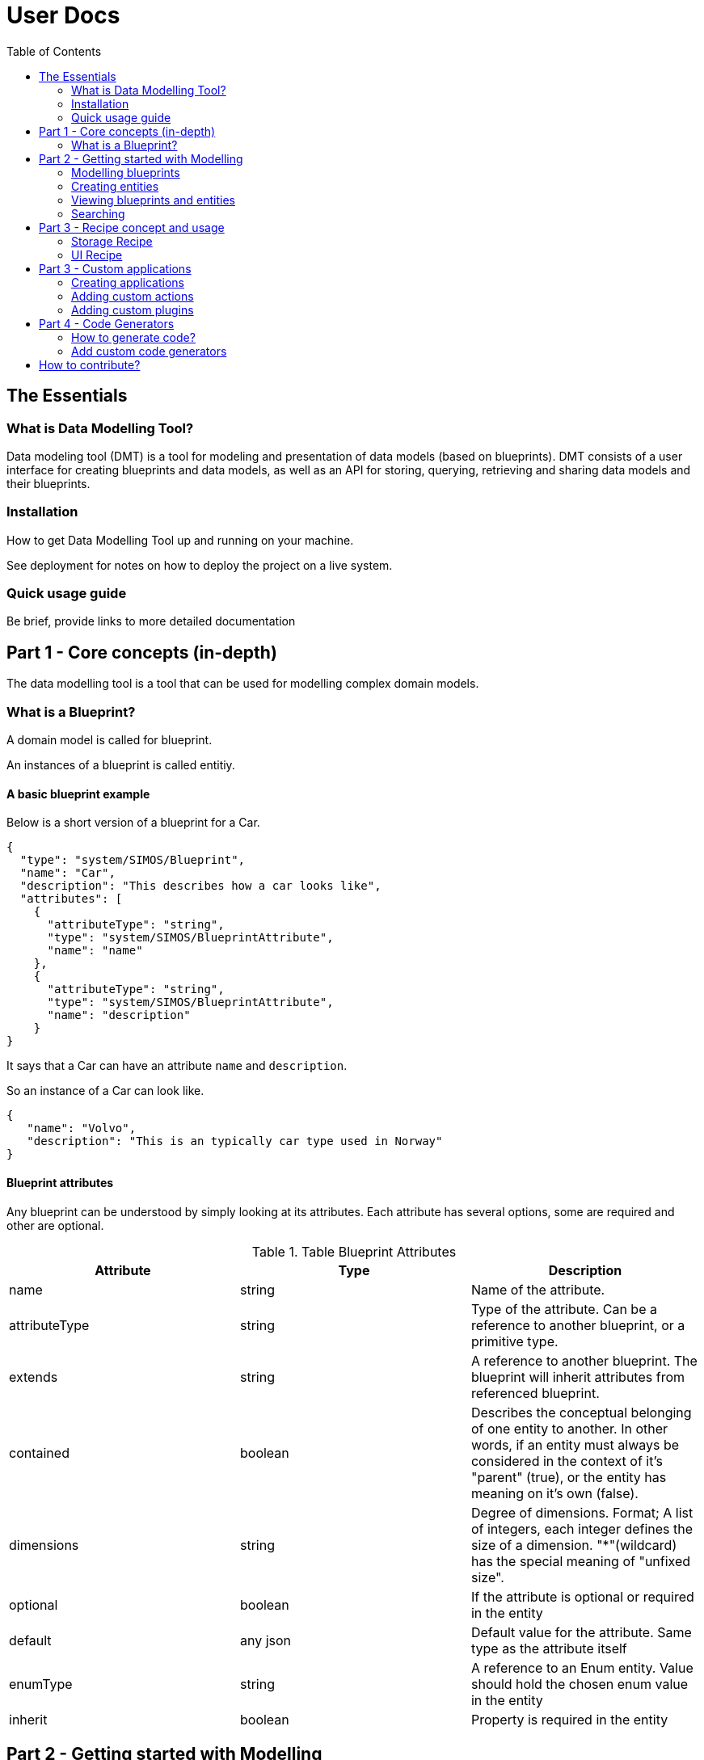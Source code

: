 = User Docs
:toc: left
:icons: font
:hide-uri-scheme:
:source-highlighter: rouge

== The Essentials

=== What is Data Modelling Tool?
Data modeling tool (DMT) is a tool for modeling and presentation of data models (based on blueprints). DMT consists of a user interface for creating blueprints and data models, as well as an API for storing, querying, retrieving and sharing data models and their blueprints.

=== Installation

// Be brief, provide links to more detailed documentation

How to get Data Modelling Tool up and running on your machine.

See deployment for notes on how to deploy the project on a live system.

=== Quick usage guide

Be brief, provide links to more detailed documentation

== Part 1 - Core concepts (in-depth)

The data modelling tool is a tool that can be used for modelling complex domain models.

=== What is a Blueprint?

A domain model is called for blueprint.

An instances of a blueprint is called entitiy.

==== A basic blueprint example

Below is a short version of a blueprint for a Car.


[source, json]
----
{
  "type": "system/SIMOS/Blueprint",
  "name": "Car",
  "description": "This describes how a car looks like",
  "attributes": [
    {
      "attributeType": "string",
      "type": "system/SIMOS/BlueprintAttribute",
      "name": "name"
    },
    {
      "attributeType": "string",
      "type": "system/SIMOS/BlueprintAttribute",
      "name": "description"
    }
}
----

It says that a Car can have an attribute `name` and `description`.

So an instance of a Car can look like.

[source, json]
----
{
   "name": "Volvo",
   "description": "This is an typically car type used in Norway"
}
----

==== Blueprint attributes

Any blueprint can be understood by simply looking at its attributes. Each attribute has several options, some are required and other are optional.

.Table Blueprint Attributes
|===
|Attribute|Type|Description

|name|string|Name of the attribute.

|attributeType|string|Type of the attribute. Can be a reference to another blueprint, or a primitive type.

|extends|string|A reference to another blueprint. The blueprint will inherit attributes from referenced blueprint.

|contained|boolean|Describes the conceptual belonging of one entity to another. In other words, if an entity must always be considered in the context of it's "parent" (true), or the entity has meaning on it's own (false).

|dimensions|string|Degree of dimensions. Format; A list of integers, each integer defines the size of a dimension. "*"(wildcard) has the special meaning of "unfixed size".

|optional|boolean|If the attribute is optional or required in the entity

|default|any json|Default value for the attribute. Same type as the attribute itself

|enumType|string|A reference to an Enum entity. Value should hold the chosen enum value in the entity

|inherit|boolean|Property is required in the entity
|===

== Part 2 - Getting started with Modelling

Step-by-step guides for using and mastering the basics of Data Modelling Tool.

=== Modelling blueprints

=== Creating entities

=== Viewing blueprints and entities

=== Searching

== Part 3 - Recipe concept and usage

To express how a model is stored and presented, we use a concept of recipes. Every blueprint can have two kind of recipes in the Data Modelling Tool.

A recipe is just a specific instance of a recipe blueprint, and Libraries, plugins and services can use these recipes to make decisions and therefore become easy to replace.

=== Storage Recipe

A recipe for how to store the data for a blueprint.

Contained means the value is stored in-place, and all primitives are stored with default contained property. However, if a blueprint is referring to another blueprint, then that blueprint can be stored as own independent entity.

=== UI Recipe

A recipe for how to present data.

== Part 3 - Custom applications

=== Creating applications

Right Click a folder in Data Modelling Tool,  select "New Application", and input the name of the application. You also need to specify what packages (blueprints) and entities that should be included in the application. You also specify what models (from the packages included) can be created in the application.

1. Unzip the downloaded file (e.g `unzip application.zip` ).
2. Run `docker-compose up`
3. Visit [http://localhost:9000] in your web browser (Internet Explorer is not supported)

==== Application content

The application content for what's included in zip file will look like this.

[plantuml, format=svg]
----
!include asciidoctor-style.iuml
legend
custom-application
|_ api/ - Backend
   |_ Dockerfile - Contains all the commands for running the backend
   |_ home/ - Contains application settings, blueprints, and entities
|_ web/ - Frontend
   |_ custom-plugins/ - Contains custom plugins
     |_ a-custom-plugin/ - A custom plugin
   |_ plugins.js - Define what plugins should be loaded
   |_ actions.js - Define custom actions here
   |_ Dockerfile - Contains all the commands for running frontend
|_ docker-compose.yml - Run configuration
|_ ...
end legend
----


=== Adding custom actions

An `Application` blueprint has an attribute with a list of `Action` (s).

Actions are a way of calling custom JavaScript functions with an entity as input.
Useful for calling external systems to do some analysis on an entity.

The object passed to these custom functions looks like this;

[source, typescript]
----
type Input = {
  blueprint: any
  entity: any
  path: string
  id: string
}

type Output = {
  blueprint: any
  entity: any
  dataSource: string
  id: string
  notify?: Boolean
}

updateDocument(output: Output): Function
createEntity(type: string): Function
----

`Input` is the entity the action is being called on, and contains the actual data.

`Output` is where to store the result, and should be passed to `updateDocument()`.

`updateDocument()` is a callBack function that takes the `output` object with a modified `output.entity` value, and saves it.

If `output.notify` is true when passed to `updateDocument()`, the web application will produce a notification on success.

`createEntity()` is a helper function that takes a reference to a blueprint, and returns a default entity of that type.

The `system/SIMOS/Action`-type has four special attributes;

* ActionType

    An enum of the values `["separateResultFile","resultInEntity"]`.
    Decides if the user should be prompt to create a new file that will be passed as the output object to the action, or if the output object should be the same as the input entity.

* Input

    A reference to the type that should be used as input to the action.
    Any entity of this type will have a "Run --> <action_name>" in it's context menu. And a small "play-icon", indicating that is has custom Actions.

* Output

    A reference to the type that should be used for the output entity.

* Method

    The name of the custom function to call within `actions.js` for this action.

==== Current limitations and caveats

* updateDocument is a callBack. That means that if the web-browser get's interrupted (refresh,closed, etc.) the callBack is lost.
* DMSS uses a strict type system, so if the output entity does NOT match the output blueprint, that attribute will not be updated.
* The output object must be left intact, and posted on every updateDocument call. Everything besides the output.entity object should be considered "read-only".

==== Example of `actions.js`

[source, typescript]
----
function sleep(seconds) {
    const ms = seconds * 1000
  return new Promise(resolve => setTimeout(resolve, ms))
}

async function run({ input, output, updateDocument, createEntity }) {
  let entity = {
    ...input.entity,
    // This is an invalid attribute. Will not be saved.
    hallo: 'Hey',
  }
  updateDocument({ ...output, entity })

  // If the browser is interrupted during this sleep, the rest of the function will NOT be executed.
  await sleep(10)
  entity.description = 'a'
  updateDocument({ ...output, entity })

  await sleep(5)
  // Using the passed "createEntity" function, we can get an empty, in-memory entity, of any type.
  let newWheel = await createEntity('SSR-DataSource/CarPackage/Wheel')
  newWheel.diameter = 155
  newWheel.name = 'MyWheel'
  entity['wheels'] = [newWheel]
  output.notify = true
  updateDocument({ ...output, entity })
}

const runnableMethods = {
  run,
}

export default runnableMethods
----

=== Adding custom plugins

Add functionality and customize your applications using custom plugins.

Custom plugins are Node.js packages that implement the DMT APIs (interfaces).

There will be many types of custom plugins, but for now we support only UI plugins.

==== What is a Plugin?

All plugins should be placed under the /custom-plugins folder.

Custom plugins are Node.js packages that implement DMT APIs (interfaces). For larger, more complex custom applications, plugins let you modularize your site customizations into site-specific functionality.

One of the best ways to add functionality to DMT applications is through the plugin system. DMT applications is designed to be extensible, which means plugins are able to extend and modify just about everything DMT does.

Of the many possibilities, plugins can:

* Show custom display for certain documents

==== Loading custom plugins

Add the custom plugins under the /custom-plugins folder like shown here.

[plantuml, format=svg]
----
!include asciidoctor-style.iuml
legend
web/
|_ custom-plugins/
  |_ a-custom-plugin/
    |_ package.json
    |_ src/
      |_ index.tsx
|_ plugins.js
end legend
----

Add the plugin (package name), e.g a plugin called custom-plugin, into the plugins.js file like this.

[source, javascript]
----
export default [
    // These are included by default
    import('@dmt/default-pdf'),
    import('@dmt/default-preview'),
    // The extra plugin to be loaded
    import('custom-plugin')
  ]
----

Then, build the docker container again, so that the plugin will be installed.

==== Creating own plugins

You may be looking to build a plugin that doesn’t exist yet, or you may just be curious to know more about the anatomy of a custom plugin (file structure, etc).

A package.json is required.

[source, json]
----
{
  "name": "@dmt/custom-plugin",
  "version": "1.0.0",
  "main": "src/index.tsx",
  "dependencies": {
    "@dmt/common": "x.x.x"
  }
}
----

===== Creating a UI plugin

This is the template for a UI plugin.

[source, jsx]
----
import * as React from 'react'
import { DmtPluginType, DmtUIPlugin } from '@dmt/common'

export const pluginName = 'custom-plugin'
export const pluginType = DmtPluginType.UI

export const PluginComponent = (props: DmtUIPlugin) => {
  return (
    <div>
      Plugin content goes here!
    </div>
  )
}
----

Everything returned from the PluginComponent will be rendered.

The UI plugin recipes will use the pluginName in the plugin field, which means that this UI recipe will use that plugin, like this.

[source, json]
----
{
  "uiRecipes": [
    {
      "name": "A custom view",
      "type": "system/SIMOS/UiRecipe",
      "description": "This shows a custom view",
      "plugin": "custom-plugin",
      "options": [],
      "attributes": []
    }
  ]
}
----



== Part 4 - Code Generators

Data Modelling Tool can generate code from your blueprints. This is useful for being able to programmatically interact with your models. For example; creating 10k entities of a complex model based on data from an Excel sheet.

If you also need storage for your models, or making them available for searching and viewing in the DMT web application, https://equinor.github.io/dmt-py/[Data Modelling Tool Python3 Library] can help with that.

=== How to generate code?

To download generated code for some blueprints;

1. Navigate to the "Blueprints" page in the app
2. Right-click any package or blueprint
3. Select "Generate Code" and choose your code generator

image::images/custom_code_generator.png[]

=== Add custom code generators

Data Modelling Tool currently ships with one Python3 code generator ((/api/home/code_generators/default_python/README.md).

This might not suit your needs (either you need a different language, or some special feature on the code itself), so Data Modelling Tool supports plugable code generators. The code generators can be written in any language, and generate code in any language.

To use your own code generator, follow these steps;

1. Create a python module (a directory with a `__init__.py`-file)
2. (Optional) Create the files called
   * `NAME.txt` with a single line with the desired display name.
   * `README.md` with a description, and usage of the plugin, along with other relevant information
3. Have the modules `main()` function adhere to the DMT-code-generator-standard

[source, python]
----
import io

def main(dict_of_blueprints: dict) -> io.BytesIO:
    """Entry point of the code generator"""
    ...
----

Input: A dictionary of all the blueprints referenced in the selected package/blueprint, in their entierty.

[source, python]
----
{
   "SSR-DataSource/CarPackage/Car": {
      "name": "Car",
      "type": "system/SIMOS/Blueprint",
      ...
   }
   "system/SIMOS/Blueprint": {
      ...
   }
}
----

Output: A zip folder of the `io.BytesIO`-class
Example;

[source, python]
----
import io
import zipfile

def main(list_of_blueprints):
   memory_file = io.BytesIO()
   with zipfile.ZipFile(memory_file, mode="w") as zip_file:
      zip_file.writestr("python-code.py", str(list_of_blueprints))

   # Important to do, otherwise the file will look empty
   memory_file.seek(0)
   return memory_file
----

4. Using docker; mount your python module into  `/code/home/code_generators/`

[source, yaml]
----
 ...
 volumes:
   - ./plugins/awesome_fortran_cg:/code/home/code_generators/awesome_fortran_cg
----

5. When the DMT-API restarts, the plugin is loaded, and offered as an option on "Generate Code".

// == Copyright and licensing information

// == Author(s)

// == Thanks, acknowledgements, and credits

// == Basic contact and help information

// Provide links

// == Bugs

// * List of known bugs
//  * Instructions on reporting new bugs

// == Changelog

// == Basic contributing instructions

//Participate by submitting xref:user-manual/submit-pull-request.adoc[pull requests] or xref:user-manual/report-issue.adoc[filling issues].


== How to contribute?

We welcome anyone who would like to join and contribute.

Please see our xref:contribute-guide.adoc[contribute guide].
